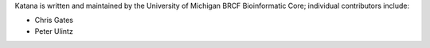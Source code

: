 Katana is written and maintained by the University of Michigan 
BRCF Bioinformatic Core; individual contributors include:

- Chris Gates
- Peter Ulintz
